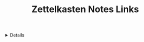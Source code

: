 :PROPERTIES:
:ID: 77ddca40-1713-45ae-99cc-3e4ca28b6ee7
:ROAM_ORIGIN: 8238765f-8a28-4274-911d-e0f0549b466f
:END:

#+OPTIONS: title:nil tags:nil todo:nil ^:nil f:t
#+LATEX_HEADER: \renewcommand\maketitle{} \usepackage[scaled]{helvet} \renewcommand\familydefault{\sfdefault}
#+TITLE: Zettelkasten Notes Links
#+FILETAGS: :ZK:ZETTELKASTEN:
#+HTML:<details>

* Zettelkasten Note Links :ZK:ZETTELKASTEN:
#+HTML:</details>
